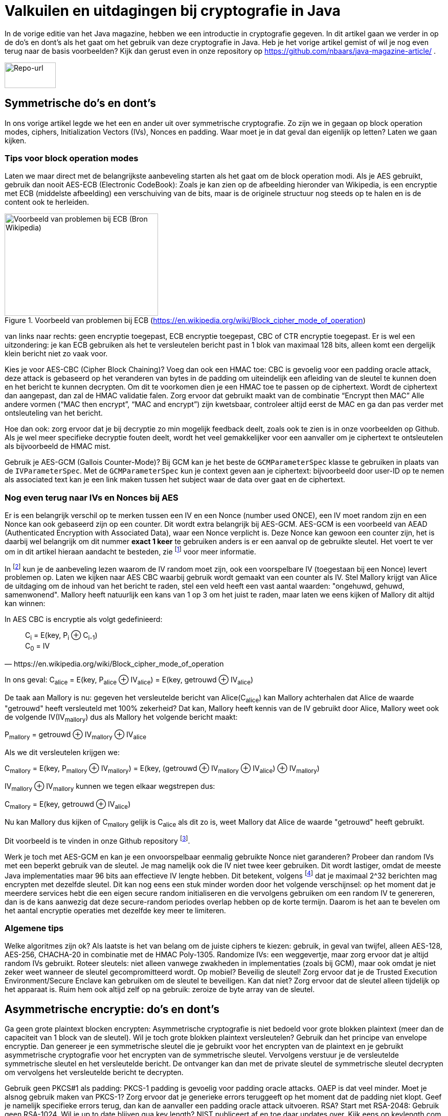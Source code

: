 # Valkuilen en uitdagingen bij cryptografie in Java

In de vorige editie van het Java magazine, hebben we een introductie in cryptografie gegeven. In dit artikel gaan we verder in op de do's en dont's als het gaat om het gebruik van deze cryptografie in Java. Heb je het vorige artikel gemist of wil je nog even terug naar de basis voorbeelden? Kijk dan gerust even in onze repository op https://github.com/nbaars/java-magazine-article/ .

image::images/qr-repo.png[Repo-url,100,50]

## Symmetrische do's en dont's

In ons vorige artikel legde we het een en ander uit over symmetrische cryptografie. Zo zijn we in gegaan op block operation modes, ciphers, Initialization Vectors (IVs), Nonces en padding. Waar moet je in dat geval dan eigenlijk op letten? Laten we gaan kijken.

### Tips voor block operation modes

Laten we maar direct met de belangrijkste aanbeveling starten als het gaat om de block operation modi. Als je AES gebruikt, gebruik dan nooit AES-ECB (Electronic CodeBook): Zoals je kan zien op de afbeelding hieronder van Wikipedia, is een encryptie met ECB (middelste afbeelding) een verschuiving van de bits, maar is de originele structuur nog steeds op te halen en is de content ook te herleiden.

.Voorbeeld van problemen bij ECB (https://en.wikipedia.org/wiki/Block_cipher_mode_of_operation)
image::images/aes_ecb_cbc_result.png[Voorbeeld van problemen bij ECB (Bron Wikipedia),300,200]

van links naar rechts: geen encryptie toegepast, ECB encryptie toegepast, CBC of CTR encryptie toegepast.
Er is wel een uitzondering: je kan ECB gebruiken als het te versleutelen bericht past in 1 blok van maximaal 128 bits, alleen komt een dergelijk klein bericht niet zo vaak voor.

Kies je voor AES-CBC (Cipher Block Chaining)? Voeg dan ook een HMAC toe: CBC is gevoelig voor een padding oracle attack, deze attack is gebaseerd op het veranderen van bytes in de padding om uiteindelijk een afleiding van de sleutel te kunnen doen en het bericht te kunnen decrypten. Om dit te voorkomen dien je een HMAC toe te passen op de ciphertext. Wordt de ciphertext dan aangepast, dan zal de HMAC validatie falen. Zorg ervoor dat gebruikt maakt van de combinatie “Encrypt then MAC” Alle andere vormen (“MAC then encrypt”, “MAC and encrypt”) zijn kwetsbaar, controleer altijd eerst de MAC en ga dan pas verder met ontsleuteling van het bericht.

Hoe dan ook: zorg ervoor dat je bij decryptie zo min mogelijk feedback deelt, zoals ook te zien is in onze voorbeelden op Github. Als je wel meer specifieke decryptie fouten deelt, wordt het veel gemakkelijker voor een aanvaller om je ciphertext te ontsleutelen als bijvoorbeeld de HMAC mist.

Gebruik je AES-GCM (Gallois Counter-Mode)? Bij GCM kan je het beste de `GCMParameterSpec` klasse te gebruiken in plaats van de `IVParameterSpec`. Met de `GCMParameterSpec` kun je context geven aan je ciphertext: bijvoorbeeld door user-ID op te nemen als associated text kan je een link maken tussen het subject waar de data over gaat en de ciphertext.

### Nog even terug naar IVs en Nonces bij AES

Er is een belangrijk verschil op te merken tussen een IV en een Nonce (number used ONCE), een IV moet random zijn en een Nonce kan ook gebaseerd zijn op een counter. Dit wordt extra belangrijk bij AES-GCM. AES-GCM is een voorbeeld van AEAD (Authenticated Encryption with Associated Data), waar een Nonce verplicht is. Deze Nonce kan gewoon een counter zijn, het is daarbij wel belangrijk om dit nummer **exact 1 keer** te gebruiken anders is er een aanval op de gebruikte sleutel. Het voert te ver om in dit artikel hieraan aandacht te besteden, zie footnote:[https://tools.ietf.org/id/draft-irtf-cfrg-gcmsiv-08.html] voor meer informatie.

In footnote:[CWE-329: http://cwe.mitre.org/data/definitions/329.html] kun je de aanbeveling lezen waarom de IV random moet zijn, ook een voorspelbare IV (toegestaan bij een Nonce) levert problemen op. Laten we kijken naar AES CBC waarbij gebruik wordt gemaakt van een counter als IV. Stel Mallory krijgt van Alice de uitdaging om de inhoud van het bericht te raden, stel een veld heeft een vast aantal waarden: "ongehuwd, gehuwd, samenwonend". Mallory heeft natuurlijk een kans van 1 op 3 om het juist te raden, maar laten we eens kijken of Mallory dit altijd kan winnen:

In AES CBC is encryptie als volgt gedefinieerd:

[quote, https://en.wikipedia.org/wiki/Block_cipher_mode_of_operation]
____
C~i~ = E(key, P~i~ ⊕ C~i-1~) +
C~0~ = IV
____

In ons geval: C~alice~ = E(key, P~alice~ ⊕ IV~alice~) = E(key, getrouwd ⊕ IV~alice~)

De taak aan Mallory is nu: gegeven het versleutelde bericht van Alice(C~alice~) kan Mallory achterhalen dat Alice de waarde "getrouwd" heeft versleuteld met 100% zekerheid? Dat kan, Mallory heeft kennis van de IV gebruikt door Alice, Mallory weet ook de volgende IV(IV~mallory~) dus als Mallory het volgende bericht maakt:

P~mallory~ = getrouwd ⊕ IV~mallory~ ⊕ IV~alice~

Als we dit versleutelen krijgen we:

C~mallory~ = E(key, P~mallory~ ⊕ IV~mallory~) = E(key, (getrouwd ⊕ IV~mallory~ ⊕ IV~alice~) ⊕ IV~mallory~)

IV~mallory~ ⊕ IV~mallory~ kunnen we tegen elkaar wegstrepen dus:

C~mallory~ = E(key, getrouwd ⊕ IV~alice~)

Nu kan Mallory dus kijken of C~mallory~ gelijk is C~alice~ als dit zo is, weet Mallory dat Alice de waarde "getrouwd" heeft gebruikt.

Dit voorbeeld is te vinden in onze Github repository footnote:[https://github.com/nbaars/java-magazine-article/].

Werk je toch met AES-GCM en kan je een onvoorspelbaar eenmalig gebruikte Nonce niet garanderen? Probeer dan random IVs met een beperkt gebruik van de sleutel. Je mag namelijk ook die IV niet twee keer gebruiken. Dit wordt lastiger, omdat de meeste Java implementaties maar 96 bits aan effectieve IV lengte hebben. Dit betekent, volgens footnote:[NIST Special Publication: https://dx.doi.org/10.6028/NIST.SP.800-38D] dat je maximaal 2^32 berichten mag encrypten met dezelfde sleutel. Dit kan nog eens een stuk minder worden door het volgende verschijnsel: op het moment dat je meerdere services hebt die een eigen secure random initialiseren en die vervolgens gebruiken om een random IV te genereren, dan is de kans aanwezig dat deze secure-random periodes overlap hebben op de korte termijn. Daarom is het aan te bevelen om het aantal encryptie operaties met dezelfde key meer te limiteren.

### Algemene tips

Welke algoritmes zijn ok? Als laatste is het van belang om de juiste ciphers te kiezen: gebruik, in geval van twijfel, alleen AES-128, AES-256, CHACHA-20 in combinatie met de HMAC Poly-1305.
Randomize IVs: een weggevertje, maar zorg ervoor dat je altijd random IVs gebruikt.
Roteer sleutels: niet alleen vanwege zwakheden in implementaties (zoals bij GCM), maar ook omdat je niet zeker weet wanneer de sleutel gecompromitteerd wordt.
Op mobiel? Beveilig de sleutel! Zorg ervoor dat je de Trusted Execution Environment/Secure Enclave kan gebruiken om de sleutel te beveiligen. Kan dat niet? Zorg ervoor dat de sleutel alleen tijdelijk op het apparaat is. Ruim hem ook altijd zelf op na gebruik: zeroize de byte array van de sleutel.

## Asymmetrische encryptie: do's en dont's

Ga geen grote plaintext blocken encrypten: Asymmetrische cryptografie is niet bedoeld voor grote blokken plaintext (meer dan de capaciteit van 1 block van de sleutel). Wil je toch grote blokken plaintext versleutelen? Gebruik dan het principe van envelope encryptie. Dan genereer je een symmetrische sleutel die je gebruikt voor het encrypten van de plaintext en je gebruikt asymmetrische cryptografie voor het encrypten van de symmetrische sleutel. Vervolgens verstuur je de versleutelde symmetrische sleutel en het versleutelde bericht. De ontvanger kan dan met de private sleutel de symmetrische sleutel decrypten om vervolgens het versleutelde bericht te decrypten.

Gebruik geen PKCS#1 als padding: PKCS-1 padding is gevoelig voor padding oracle attacks. OAEP is dat veel minder. Moet je alsnog gebruik maken van PKCS-1? Zorg ervoor dat je generieke errors teruggeeft op het moment dat de padding niet klopt. Geef je namelijk specifieke errors terug, dan kan de aanvaller een padding oracle attack uitvoeren.
RSA? Start met RSA-2048: Gebruik geen RSA-1024. Wil je up to date blijven qua key length? NIST publiceert af en toe daar updates over. Kijk eens op keylength.com om daar snel een overzicht van te krijgen.
Let op: bij RSA is het heel gewoon om ECB als mode te gebruiken. Ten slotte kan je bij RSA-2048 ook 2048 bits in het block encrypten.
Roteer je sleutel! Net als bij symmetrische encryptie geldt hier hetzelfde: roteer je sleutel met regelmaat (periode is afhankelijk van het risico: hoog risico? Jaarlijks, laag risico? Een jaar of 3?).
RSA en java: Let op: RSA sleutels zijn gebaseerd op Big Integers: dit betekent dat de sleutel dus eigenlijk altijd in het geheugen blijft vanaf dat hij geïnitialiseerd is. Wil je sleutel lekkage bemoeilijken? Maak dan gebruik van de Trusted Execution Environment/Secure Enclave op mobiel of maak gebruik van libraries zoals LibSodium. 
Wil je toch graag gebruik maken van elliptische cryptografie? Kijk dan bij de website Safe Curves footnote:[Safe Curves website: https://safecurves.cr.yp.to/] om te zien of de curve daadwerkelijk te gebruiken is.

## HMAC

Bij het gebruik van een HMAC is het van belang om gebruik te maken van de juiste sleutel lengte. Doordat een hash functie snel te berekenen is, is een brute-force attack een reëel gevaar waar je rekening mee moeten houden. In footnote:[https://tools.ietf.org/html/rfc2104#section-3] is te lezen dat de lengte van de sleutel minimaal gelijk moet zijn aan de lengte van het hash output lengte. In de praktijk houden weining libraries rekening met deze eis, bijvoorbeeld een willekeurige JWT library (alg = H256) gooit geen exceptie als de lengte onder de grens is. Een voorbeeld van een dergelijke kwetsbaarheid is te vinden in WebGoat footnote:[https://webgoat.github.io/WebGoat/] in het onderdeel JWT tokens.

## Signature, HMACs: do's & dont's

Een signature ≠ HMAC: Iedereen met een beetje ervaring merkt al snel dat signature implementaties een stuk trager zijn dan HMACs. Het is dan ook vaak verleidelijk om een signature te verruilen voor een HMAC. Let wel op dat je dan non-repudiation kwijt bent: indien de verifiërende partij een andere is dan de schrijvende partij, dan zal de verifiërende partij ook ineens berichten kunnen maken bij een HMAC. Dit is niet het geval bij een signature.
Gebruik je signatures met RSA? Maak gebruik van de juiste padding: RSA PSS (Probabilistic Signature Scheme) is een betere vorm van padding om daadwerkelijk de veiligheid van een RSA-gebaseerde signature te versterken.

Gebruik je wel een HMAC? Zorg ervoor dat de sleutel even lang is als de output van je hashing algoritme. Gebruik bijvoorbeeld bij een SHA-256 gebaseerde HMAC een 256 bits lange sleutel.

## Timing attacks

Indien je met data werkt die een hoog risico met zich meedragen, zorg er dan voor dat de implementatie die je kiest timing-attack-resistant is. Bij een timing attack wordt het verschil in respons tijd gebruikt om iets af te leiden van de correctheid van hetgeen wat verstuurd wordt door de aanvaller: indien een HMAC validatie bij de eerste fout faalt of indien een padding check bij de eerste check verder faalt qua decryptie, dan leert de aanvaller daar meteen van. Daarom is het goed om timing resistant implementaties te gebruiken.

## Je security provider

Als laatste: Java maakt gebruik van meerdere security providers voor de daadwerkelijke implementatie van de cryptografische operatie. Zorg ervoor dat de juiste gebruikt wordt. Op Android betekent dat: patch je security provider en definieer niet welke je wil gebruiken, tenzij strict noodzakelijk. Op de back-end betekent dat: maak gebruik van van BouncyCastle vergeet deze niet in een static block als provider toe te voegen (`Security.addProvider(..) ` ). Let wel op: als je meerdere security providers op je classpath hebt welke dezelfde cipher/signature/HMAC supporten, moet je wel de provider opgeven, anders kan het wel eens door een andere provider uitgevoerd worden die ook support heeft voor de desbetreffende configuratie en op een lagere positie bij de provider list staat. Zie ook de voorbeelden onze Github repository footnote:[https://github.com/nbaars/java-magazine-article/].
